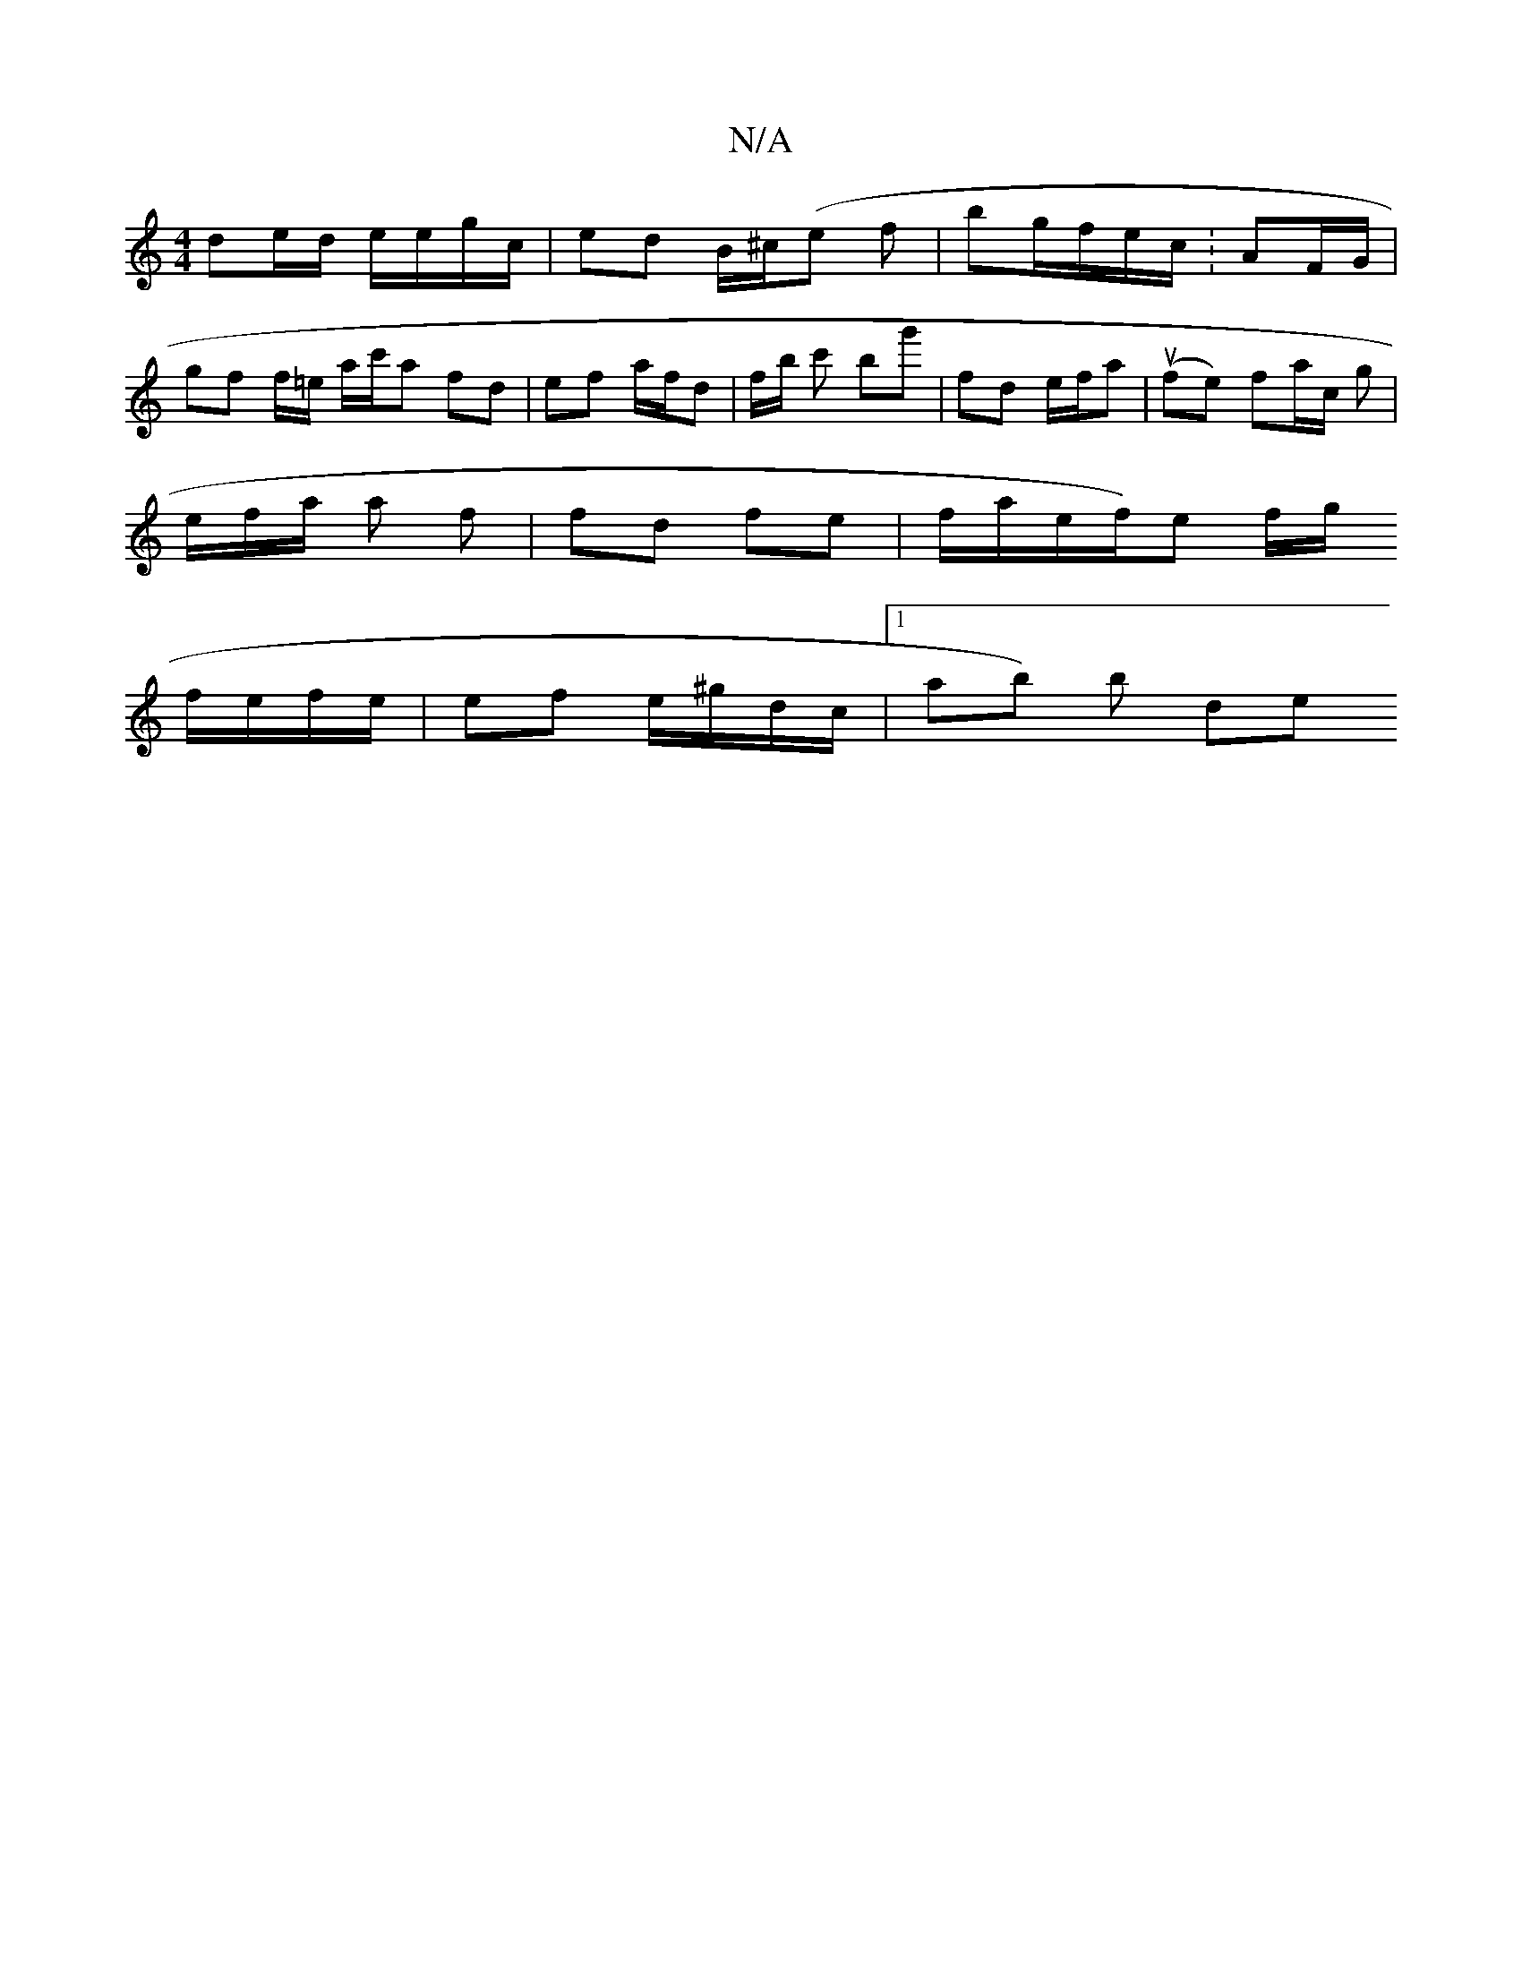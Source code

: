 X:1
T:N/A
M:4/4
R:N/A
K:Cmajor
 de/d/ e/e/g/c/ | ed B/^c/(e f | bg/f/e/c/ :AF/G/ |
gf f/=e/ a/c'/a fd | ef a/f/d|f/2b/2 c' bg' | fd e/f/a | (ufe) fa/c/ g|
e/f/a/ a f | fd- fe | f/a/e/f/)e f/g/
f/e/f/e/ | ef e/^g/d/c/ | [1 ab) b de 